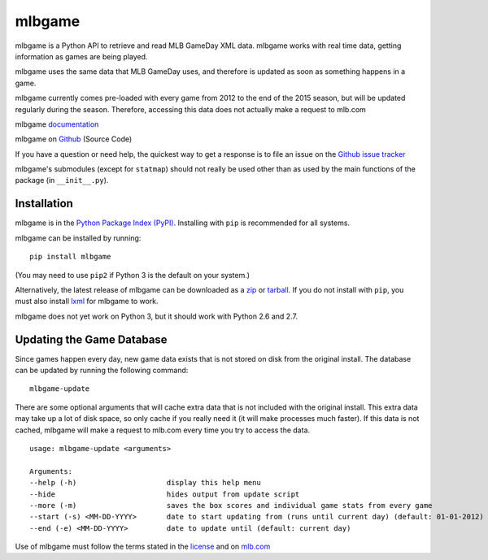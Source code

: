 =======
mlbgame
=======

mlbgame is a Python API to retrieve and read MLB GameDay XML data.
mlbgame works with real time data, getting information as games are being played.

mlbgame uses the same data that MLB GameDay uses,
and therefore is updated as soon as something happens in a game.

mlbgame currently comes pre-loaded with every game
from 2012 to the end of the 2015 season,
but will be updated regularly during the season.
Therefore, accessing this data does not actually make a request to mlb.com

mlbgame `documentation <http://zachpanz88.github.io/mlbgame>`__

mlbgame on `Github <https://github.com/zachpanz88/mlbgame>`__  (Source Code)

If you have a question or need help, the quickest way to get a response 
is to file an issue on the `Github issue tracker <https://github.com/zachpanz88/mlbgame/issues/new>`__

mlbgame's submodules (except for ``statmap``) should not really be used other than as 
used by the main functions of the package (in ``__init__.py``).

Installation
------------

mlbgame is in the `Python Package Index (PyPI) <http://pypi.python.org/pypi/mlbgame/>`__.
Installing with ``pip`` is recommended for all systems.

mlbgame can be installed by running:

::

    pip install mlbgame

(You may need to use ``pip2`` if Python 3 is the default on your system.)

Alternatively, the latest release of mlbgame can be downloaded as a 
`zip <https://github.com/zachpanz88/mlbgame/archive/master.zip>`__ or 
`tarball <https://github.com/zachpanz88/mlbgame/archive/master.tar.gz>`__.
If you do not install with ``pip``, you must also install `lxml <http://lxml.de/>`__ for mlbgame to work.

mlbgame does not yet work on Python 3, but it should work with Python 2.6 and 2.7.

Updating the Game Database
--------------------------

Since games happen every day, new game data exists that is not stored on disk from the original install.
The database can be updated by running the following command:

::

    mlbgame-update

There are some optional arguments that will cache extra data that is not included with the original install.
This extra data may take up a lot of disk space, so only cache if you really need it (it will make processes much faster).
If this data is not cached, mlbgame will make a request to mlb.com every time you try to access the data.

::

    usage: mlbgame-update <arguments>
    
    Arguments:
    --help (-h)                     display this help menu
    --hide                          hides output from update script
    --more (-m)                     saves the box scores and individual game stats from every game
    --start (-s) <MM-DD-YYYY>       date to start updating from (runs until current day) (default: 01-01-2012)
    --end (-e) <MM-DD-YYYY>         date to update until (default: current day)

Use of mlbgame must follow the terms stated in the 
`license <https://raw.githubusercontent.com/zachpanz88/mlbgame/master/LICENSE>`__ 
and on `mlb.com <http://gd2.mlb.com/components/copyright.txt>`__
